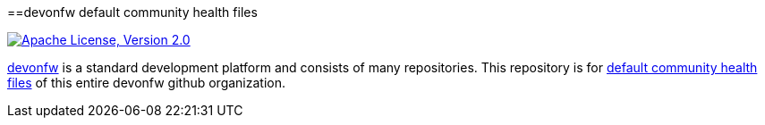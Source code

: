 ==devonfw default community health files

image:https://img.shields.io/github/license/devonfw/ide.svg?label=License["Apache License, Version 2.0",link=https://github.com/devonfw/ide/blob/master/LICENSE]

https://devonfw.com[devonfw] is a standard development platform and consists of many repositories.
This repository is for https://help.github.com/en/articles/creating-a-default-community-health-file-for-your-organization[default community health files] of this entire devonfw github organization.
